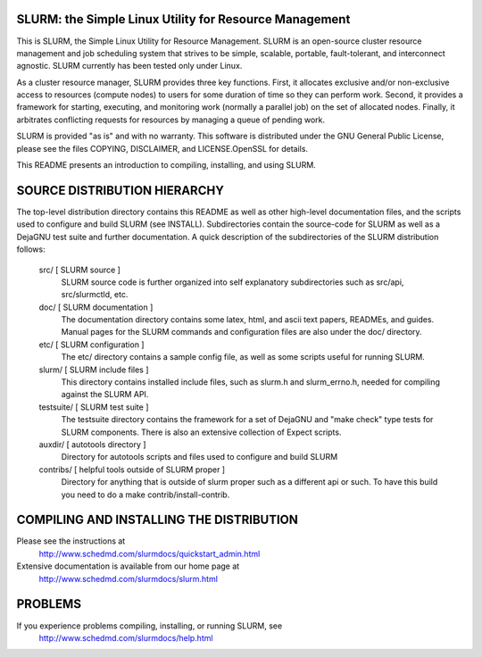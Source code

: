 SLURM:  the Simple Linux Utility for Resource Management
--------------------------------------------------------

This is SLURM, the Simple Linux Utility for Resource Management. SLURM
is an open-source cluster resource management and job scheduling system
that strives to be simple, scalable, portable, fault-tolerant, and
interconnect agnostic. SLURM currently has been tested only under Linux.

As a cluster resource manager, SLURM provides three key functions. First,
it allocates exclusive and/or non-exclusive access to resources
(compute nodes) to users for some duration of time so they can perform
work. Second, it provides a framework for starting, executing, and
monitoring work (normally a parallel job) on the set of allocated
nodes. Finally, it arbitrates conflicting requests for resources by
managing a queue of pending work.

SLURM is provided "as is" and with no warranty. This software is
distributed under the GNU General Public License, please see the files
COPYING, DISCLAIMER, and LICENSE.OpenSSL for details.

This README presents an introduction to compiling, installing, and
using SLURM.


SOURCE DISTRIBUTION HIERARCHY
-----------------------------

The top-level distribution directory contains this README as well as
other high-level documentation files, and the scripts used to configure
and build SLURM (see INSTALL). Subdirectories contain the source-code
for SLURM as well as a DejaGNU test suite and further documentation. A
quick description of the subdirectories of the SLURM distribution follows:

  src/        [ SLURM source ]
     SLURM source code is further organized into self explanatory 
     subdirectories such as src/api, src/slurmctld, etc.

  doc/        [ SLURM documentation ]
     The documentation directory contains some latex, html, and ascii
     text papers, READMEs, and guides. Manual pages for the SLURM
     commands and configuration files are also under the doc/ directory.

  etc/        [ SLURM configuration ] 
     The etc/ directory contains a sample config file, as well as
     some scripts useful for running SLURM.

  slurm/      [ SLURM include files ]
     This directory contains installed include files, such as slurm.h
     and slurm_errno.h, needed for compiling against the SLURM API.

  testsuite/  [ SLURM test suite ]
     The testsuite directory contains the framework for a set of 
     DejaGNU and "make check" type tests for SLURM components.
     There is also an extensive collection of Expect scripts.

  auxdir/     [ autotools directory ]
     Directory for autotools scripts and files used to configure and
     build SLURM
  
  contribs/   [ helpful tools outside of SLURM proper ]
     Directory for anything that is outside of slurm proper such as a
     different api or such.  To have this build you need to do a 
     make contrib/install-contrib.

COMPILING AND INSTALLING THE DISTRIBUTION
-----------------------------------------

Please see the instructions at 
  http://www.schedmd.com/slurmdocs/quickstart_admin.html
Extensive documentation is available from our home page at 
  http://www.schedmd.com/slurmdocs/slurm.html

PROBLEMS
--------

If you experience problems compiling, installing, or running SLURM, see
   http://www.schedmd.com/slurmdocs/help.html
